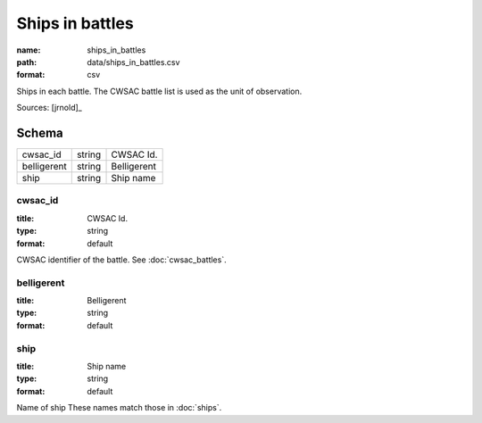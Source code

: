 ################
Ships in battles
################

:name: ships_in_battles
:path: data/ships_in_battles.csv
:format: csv

Ships in each battle. The CWSAC battle list is used as the unit of observation.



Sources: [jrnold]_


Schema
======



===========  ======  ===========
cwsac_id     string  CWSAC Id.
belligerent  string  Belligerent
ship         string  Ship name
===========  ======  ===========

cwsac_id
--------

:title: CWSAC Id.
:type: string
:format: default


CWSAC identifier of the battle. See :doc:`cwsac_battles`.


       
belligerent
-----------

:title: Belligerent
:type: string
:format: default





       
ship
----

:title: Ship name
:type: string
:format: default


Name of ship
These names match those in :doc:`ships`.


       

